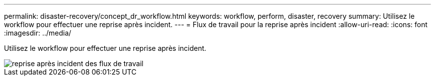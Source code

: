 ---
permalink: disaster-recovery/concept_dr_workflow.html 
keywords: workflow, perform, disaster, recovery 
summary: Utilisez le workflow pour effectuer une reprise après incident. 
---
= Flux de travail pour la reprise après incident
:allow-uri-read: 
:icons: font
:imagesdir: ../media/


[role="lead"]
Utilisez le workflow pour effectuer une reprise après incident.

image::../media/workflow_disaster_recovery.svg[reprise après incident des flux de travail]
